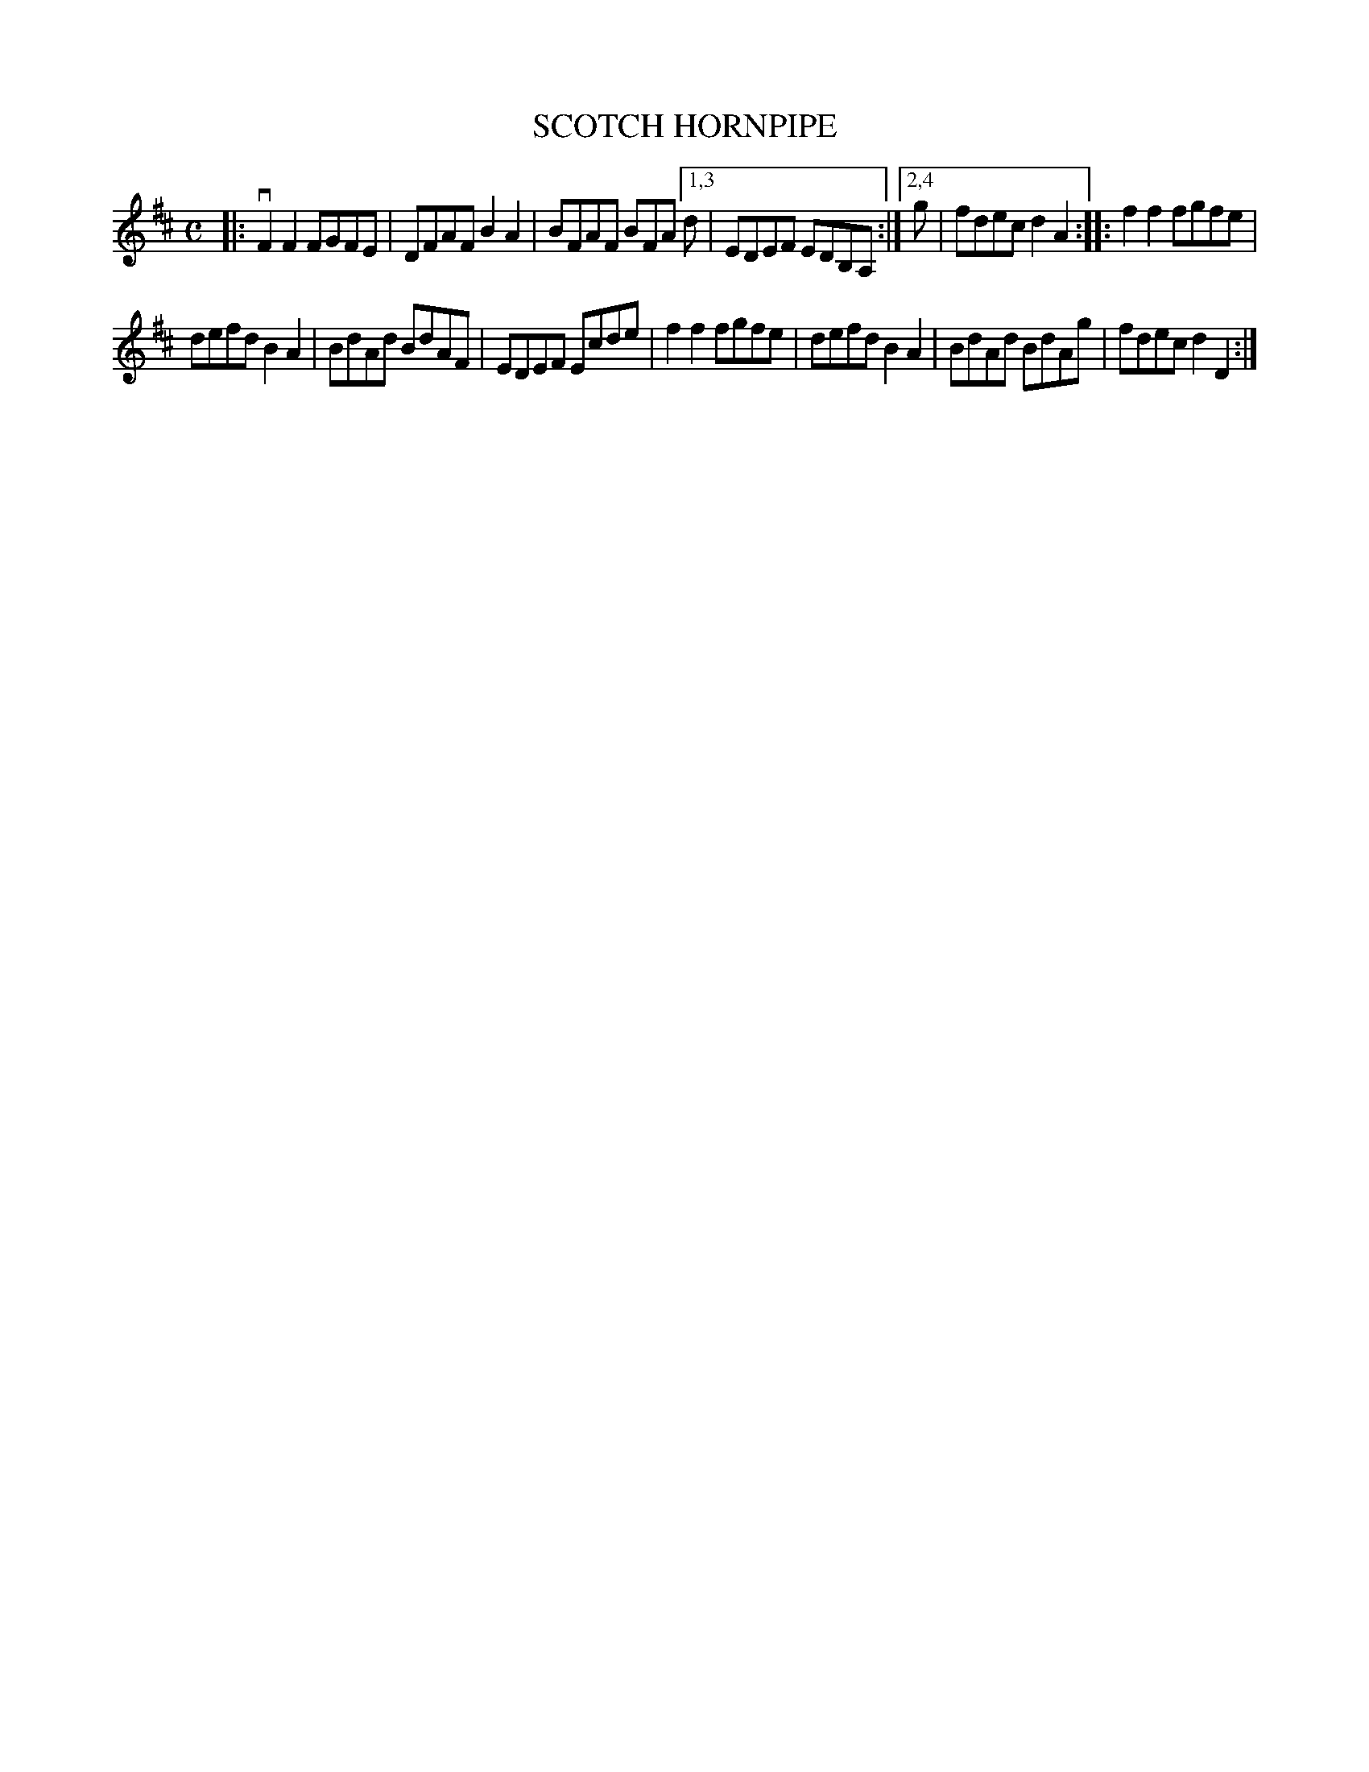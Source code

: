 X: 2343
T: SCOTCH HORNPIPE
%R: hornpipe, reel
B: James Kerr "Merry Melodies" v.2 p.38 #343
Z: 2016 John Chambers <jc:trillian.mit.edu>
M: C
L: 1/8
K: D
|:\
vF2F2 FGFE | DFAF B2A2 |\
BFAF BFA [1,3 d | EDEF EDB,A, :|\
[2,4 g | fdec d2A2 ::\
f2f2 fgfe |
defd B2A2 |\
BdAd BdAF | EDEF Ecde |\
f2f2 fgfe | defd B2A2 |\
BdAd BdAg | fdec d2D2 :|
